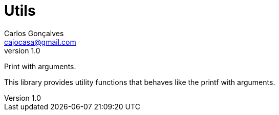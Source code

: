 = Utils
Carlos Gonçalves <cajocasa@gmail.com>
v1.0
:version-label: Version

Print with arguments.

This library provides utility functions that behaves like the printf with arguments.

